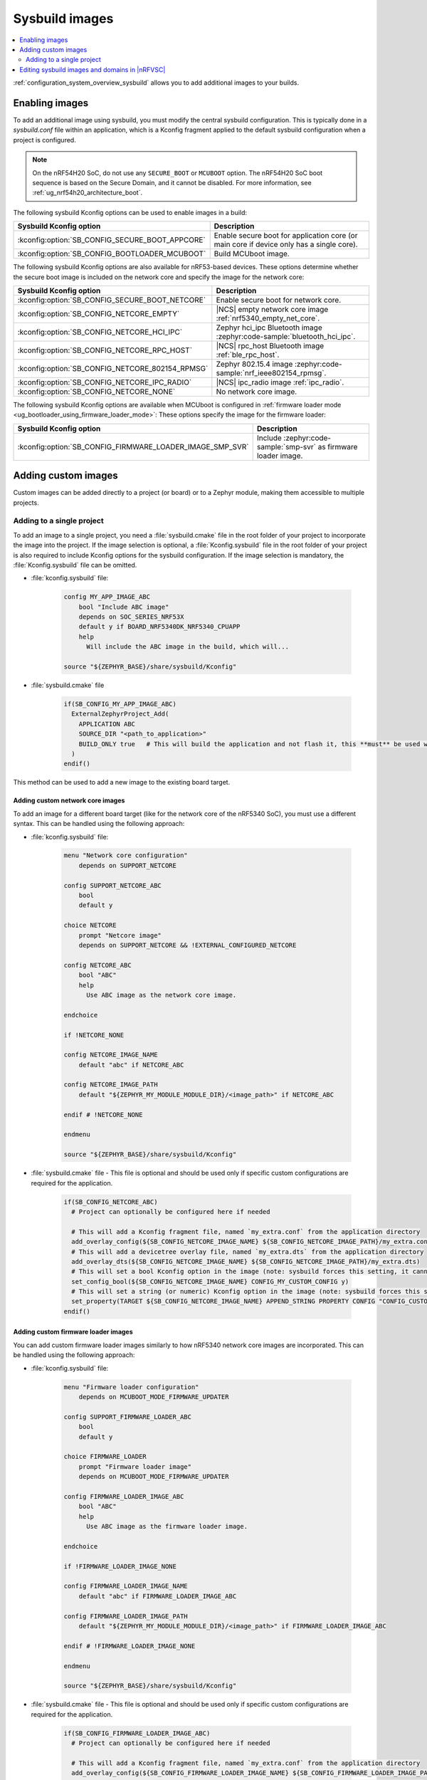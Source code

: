 .. _sysbuild_images:

Sysbuild images
###############

.. contents::
   :local:
   :depth: 2

:ref:`configuration_system_overview_sysbuild` allows you to add additional images to your builds.

Enabling images
***************

To add an additional image using sysbuild, you must modify the central sysbuild configuration.
This is typically done in a `sysbuild.conf` file within an application, which is a Kconfig fragment applied to the default sysbuild configuration when a project is configured.

.. note::
   On the nRF54H20 SoC, do not use any ``SECURE_BOOT`` or ``MCUBOOT`` option.
   The nRF54H20 SoC boot sequence is based on the Secure Domain, and it cannot be disabled.
   For more information, see :ref:`ug_nrf54h20_architecture_boot`.

The following sysbuild Kconfig options can be used to enable images in a build:

+-------------------------------------------------+-----------------------------------------------------------------------------------------+
| Sysbuild Kconfig option                         | Description                                                                             |
+=================================================+=========================================================================================+
| :kconfig:option:`SB_CONFIG_SECURE_BOOT_APPCORE` | Enable secure boot for application core (or main core if device only has a single core).|
+-------------------------------------------------+-----------------------------------------------------------------------------------------+
| :kconfig:option:`SB_CONFIG_BOOTLOADER_MCUBOOT`  | Build MCUboot image.                                                                    |
+-------------------------------------------------+-----------------------------------------------------------------------------------------+

The following sysbuild Kconfig options are also available for nRF53-based devices.
These options determine whether the secure boot image is included on the network core and specify the image for the network core:

+--------------------------------------------------+-----------------------------------------------------------------------------------------------------------+
| Sysbuild Kconfig option                          | Description                                                                                               |
+==================================================+===========================================================================================================+
| :kconfig:option:`SB_CONFIG_SECURE_BOOT_NETCORE`  | Enable secure boot for network core.                                                                      |
+--------------------------------------------------+-----------------------------------------------------------------------------------------------------------+
| :kconfig:option:`SB_CONFIG_NETCORE_EMPTY`        | |NCS| empty network core image :ref:`nrf5340_empty_net_core`.                                             |
+--------------------------------------------------+-----------------------------------------------------------------------------------------------------------+
| :kconfig:option:`SB_CONFIG_NETCORE_HCI_IPC`      | Zephyr hci_ipc Bluetooth image :zephyr:code-sample:`bluetooth_hci_ipc`.                                   |
+--------------------------------------------------+-----------------------------------------------------------------------------------------------------------+
| :kconfig:option:`SB_CONFIG_NETCORE_RPC_HOST`     | |NCS| rpc_host Bluetooth image :ref:`ble_rpc_host`.                                                       |
+--------------------------------------------------+-----------------------------------------------------------------------------------------------------------+
| :kconfig:option:`SB_CONFIG_NETCORE_802154_RPMSG` | Zephyr 802.15.4 image :zephyr:code-sample:`nrf_ieee802154_rpmsg`.                                         |
+--------------------------------------------------+-----------------------------------------------------------------------------------------------------------+
| :kconfig:option:`SB_CONFIG_NETCORE_IPC_RADIO`    | |NCS| ipc_radio image :ref:`ipc_radio`.                                                                   |
+--------------------------------------------------+-----------------------------------------------------------------------------------------------------------+
| :kconfig:option:`SB_CONFIG_NETCORE_NONE`         | No network core image.                                                                                    |
+--------------------------------------------------+-----------------------------------------------------------------------------------------------------------+

The following sysbuild Kconfig options are available when MCUboot is configured in :ref:`firmware loader mode <ug_bootloader_using_firmware_loader_mode>`:
These options specify the image for the firmware loader:

+-----------------------------------------------------------+-----------------------------------------------------------------+
| Sysbuild Kconfig option                                   | Description                                                     |
+===========================================================+=================================================================+
| :kconfig:option:`SB_CONFIG_FIRMWARE_LOADER_IMAGE_SMP_SVR` | Include :zephyr:code-sample:`smp-svr` as firmware loader image. |
+-----------------------------------------------------------+-----------------------------------------------------------------+

.. _sysbuild_images_adding_custom_images:

Adding custom images
********************

Custom images can be added directly to a project (or board) or to a Zephyr module, making them accessible to multiple projects.

.. _sysbuild_images_adding_to_single_project:

Adding to a single project
--------------------------

To add an image to a single project, you need a :file:`sysbuild.cmake` file in the root folder of your project to incorporate the image into the project.
If the image selection is optional, a :file:`Kconfig.sysbuild` file in the root folder of your project is also required to include Kconfig options for the sysbuild configuration.
If the image selection is mandatory, the :file:`Kconfig.sysbuild` file can be omitted.


* :file:`kconfig.sysbuild` file:

    .. code-block:: kconfig

        config MY_APP_IMAGE_ABC
            bool "Include ABC image"
            depends on SOC_SERIES_NRF53X
            default y if BOARD_NRF5340DK_NRF5340_CPUAPP
            help
              Will include the ABC image in the build, which will...

        source "${ZEPHYR_BASE}/share/sysbuild/Kconfig"

* :file:`sysbuild.cmake` file

    .. code-block:: cmake

        if(SB_CONFIG_MY_APP_IMAGE_ABC)
          ExternalZephyrProject_Add(
            APPLICATION ABC
            SOURCE_DIR "<path_to_application>"
            BUILD_ONLY true   # This will build the application and not flash it, this **must** be used when building additional images to a core (not the primary image) when using Partition Manager, as the main application for each core will flash a merged hex file instead
          )
        endif()

This method can be used to add a new image to the existing board target.

.. _sysbuild_images_adding_custom_network_core_images:

Adding custom network core images
=================================

To add an image for a different board target (like for the network core of the nRF5340 SoC), you must use a different syntax.
This can be handled using the following approach:

* :file:`kconfig.sysbuild` file:

    .. code-block:: kconfig

        menu "Network core configuration"
            depends on SUPPORT_NETCORE

        config SUPPORT_NETCORE_ABC
            bool
            default y

        choice NETCORE
            prompt "Netcore image"
            depends on SUPPORT_NETCORE && !EXTERNAL_CONFIGURED_NETCORE

        config NETCORE_ABC
            bool "ABC"
            help
              Use ABC image as the network core image.

        endchoice

        if !NETCORE_NONE

        config NETCORE_IMAGE_NAME
            default "abc" if NETCORE_ABC

        config NETCORE_IMAGE_PATH
            default "${ZEPHYR_MY_MODULE_MODULE_DIR}/<image_path>" if NETCORE_ABC

        endif # !NETCORE_NONE

        endmenu

        source "${ZEPHYR_BASE}/share/sysbuild/Kconfig"

* :file:`sysbuild.cmake` file - This file is optional and should be used only if specific custom configurations are required for the application.

    .. code-block:: cmake

        if(SB_CONFIG_NETCORE_ABC)
          # Project can optionally be configured here if needed

          # This will add a Kconfig fragment file, named `my_extra.conf` from the application directory
          add_overlay_config(${SB_CONFIG_NETCORE_IMAGE_NAME} ${SB_CONFIG_NETCORE_IMAGE_PATH}/my_extra.conf)
          # This will add a devicetree overlay file, named `my_extra.dts` from the application directory
          add_overlay_dts(${SB_CONFIG_NETCORE_IMAGE_NAME} ${SB_CONFIG_NETCORE_IMAGE_PATH}/my_extra.dts)
          # This will set a bool Kconfig option in the image (note: sysbuild forces this setting, it cannot be overwritten by changing the application configuration)
          set_config_bool(${SB_CONFIG_NETCORE_IMAGE_NAME} CONFIG_MY_CUSTOM_CONFIG y)
          # This will set a string (or numeric) Kconfig option in the image (note: sysbuild forces this setting, it cannot be overwritten by changing the application configuration)
          set_property(TARGET ${SB_CONFIG_NETCORE_IMAGE_NAME} APPEND_STRING PROPERTY CONFIG "CONFIG_CUSTOM_STRING=my_custom_value\n")
        endif()

.. _sysbuild_images_adding_custom_firmware_loader_images:

Adding custom firmware loader images
====================================

You can add custom firmware loader images similarly to how nRF5340 network core images are incorporated.
This can be handled using the following approach:

* :file:`kconfig.sysbuild` file:

    .. code-block:: kconfig

        menu "Firmware loader configuration"
            depends on MCUBOOT_MODE_FIRMWARE_UPDATER

        config SUPPORT_FIRMWARE_LOADER_ABC
            bool
            default y

        choice FIRMWARE_LOADER
            prompt "Firmware loader image"
            depends on MCUBOOT_MODE_FIRMWARE_UPDATER

        config FIRMWARE_LOADER_IMAGE_ABC
            bool "ABC"
            help
              Use ABC image as the firmware loader image.

        endchoice

        if !FIRMWARE_LOADER_IMAGE_NONE

        config FIRMWARE_LOADER_IMAGE_NAME
            default "abc" if FIRMWARE_LOADER_IMAGE_ABC

        config FIRMWARE_LOADER_IMAGE_PATH
            default "${ZEPHYR_MY_MODULE_MODULE_DIR}/<image_path>" if FIRMWARE_LOADER_IMAGE_ABC

        endif # !FIRMWARE_LOADER_IMAGE_NONE

        endmenu

        source "${ZEPHYR_BASE}/share/sysbuild/Kconfig"

* :file:`sysbuild.cmake` file - This file is optional and should be used only if specific custom configurations are required for the application.

    .. code-block:: cmake

        if(SB_CONFIG_FIRMWARE_LOADER_IMAGE_ABC)
          # Project can optionally be configured here if needed

          # This will add a Kconfig fragment file, named `my_extra.conf` from the application directory
          add_overlay_config(${SB_CONFIG_FIRMWARE_LOADER_IMAGE_NAME} ${SB_CONFIG_FIRMWARE_LOADER_IMAGE_PATH}/my_extra.conf)
          # This will add a devicetree overlay file, named `my_extra.dts` from the application directory
          add_overlay_dts(${SB_CONFIG_FIRMWARE_LOADER_IMAGE_NAME} ${SB_CONFIG_FIRMWARE_LOADER_IMAGE_PATH}/my_extra.dts)
          # This will set a bool Kconfig option in the image (note: sysbuild forces this setting, it cannot be overwritten by changing the application configuration)
          set_config_bool(${SB_CONFIG_FIRMWARE_LOADER_IMAGE_NAME} CONFIG_MY_CUSTOM_CONFIG y)
          # This will set a string (or numeric) Kconfig option in the image (note: sysbuild forces this setting, it cannot be overwritten by changing the application configuration)
          set_property(TARGET ${SB_CONFIG_FIRMWARE_LOADER_IMAGE_NAME} APPEND_STRING PROPERTY CONFIG "CONFIG_CUSTOM_STRING=my_custom_value\n")
        endif()

.. _sysbuild_images_adding_to_a_single_board:

Adding to a single board
========================

You can place the same code as in the :ref:`sysbuild_images_adding_to_single_project` section, without the Zephyr sourcing, in a board directory.
This enables the use of those images for any sysbuild-based project being built for that board:

Kconfig.sysbuild:

.. code-block:: kconfig

    config MY_APP_IMAGE_ABC
        bool "Include ABC image"
        depends on SOC_SERIES_NRF53X
        default y if BOARD_NRF5340DK_NRF5340_CPUAPP
        help
          Will include the ABC image in the build, which will...

sysbuild.cmake:

.. code-block:: cmake

    if(SB_CONFIG_MY_APP_IMAGE_ABC)
      ExternalZephyrProject_Add(
        APPLICATION ABC
        SOURCE_DIR "<path_to_application>"
        BUILD_ONLY true   # This will build the application and not flash it, this **must** be used when building additional images to a core (not the primary image) when using Partition Manager, as the main application for each core will flash a merged hex file instead
      )
    endif()

.. _sysbuild_images_adding_via_a_zephyr_module:

Adding through a Zephyr module
==============================

To add images in a Zephyr module, create a folder within the module to hold the `Kconfig.sysbuild` and (optionally, if needed) `CMakeLists.txt` files.
Then, add this folder to the Zephyr module file:

.. code-block:: yaml

    build:
      sysbuild-cmake: sysbuild  # Only needed if a sysbuild CMakeLists.txt file is being added
      sysbuild-kconfig: sysbuild/Kconfig.sysbuild

The ``CMakeLists.txt`` file is the same as the ``sysbuild.cmake`` file from the previous examples.
The ``Kconfig.sysbuild`` file is the same as the file from the previous examples but without the Zephyr sourcing.
When images are configured, these additional images will be available from sysbuild and can be used in any project within the tree.

Kconfig.sysbuild:

.. code-block:: kconfig

    menu "Network core configuration"
        depends on SUPPORT_NETCORE

    config SUPPORT_NETCORE_ABC
        bool
        default y

    choice NETCORE
        prompt "Netcore image"
        depends on SUPPORT_NETCORE && !EXTERNAL_CONFIGURED_NETCORE

    config NETCORE_ABC
        bool "ABC"
        help
          Use ABC image as the network core image.

    endchoice

    if !NETCORE_NONE

    config NETCORE_IMAGE_NAME
        default "abc" if NETCORE_ABC

    config NETCORE_IMAGE_PATH
        default "${ZEPHYR_MY_MODULE_MODULE_DIR}/<image_path>" if NETCORE_ABC

    endif # !NETCORE_NONE

    endmenu

.. _sysbuild_images_editing_in_nrfvsc:

Editing sysbuild images and domains in |nRFVSC|
***********************************************

|nRFVSC| provides a GUI for editing sysbuild images and domains.
See the `How to work with sysbuild domains`_ page in the extension documentation for more information.
